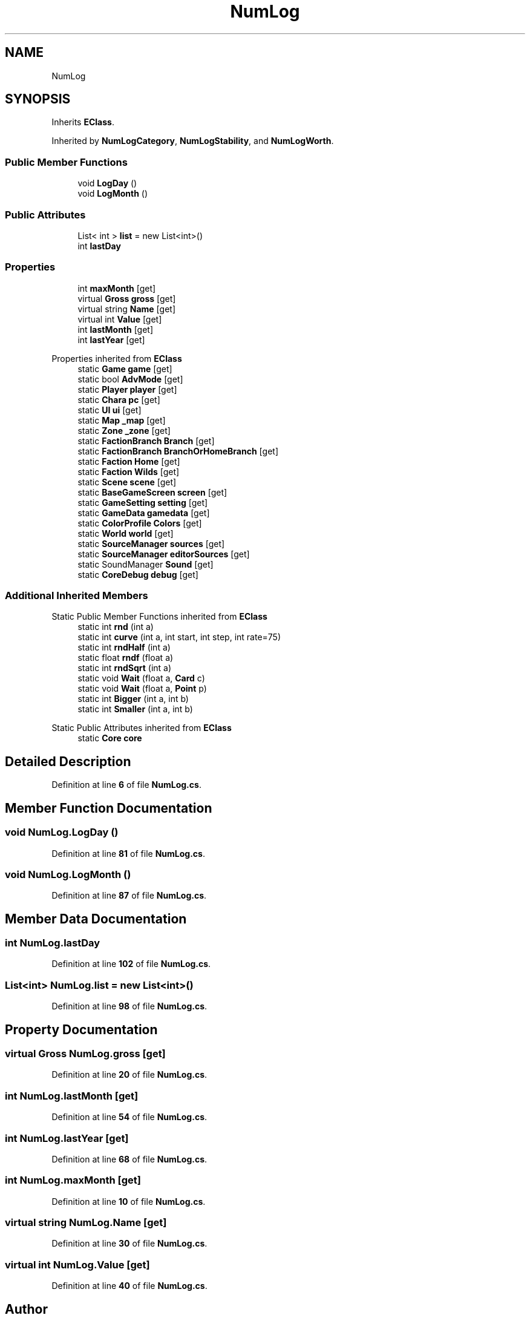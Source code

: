 .TH "NumLog" 3 "Elin Modding Docs Doc" \" -*- nroff -*-
.ad l
.nh
.SH NAME
NumLog
.SH SYNOPSIS
.br
.PP
.PP
Inherits \fBEClass\fP\&.
.PP
Inherited by \fBNumLogCategory\fP, \fBNumLogStability\fP, and \fBNumLogWorth\fP\&.
.SS "Public Member Functions"

.in +1c
.ti -1c
.RI "void \fBLogDay\fP ()"
.br
.ti -1c
.RI "void \fBLogMonth\fP ()"
.br
.in -1c
.SS "Public Attributes"

.in +1c
.ti -1c
.RI "List< int > \fBlist\fP = new List<int>()"
.br
.ti -1c
.RI "int \fBlastDay\fP"
.br
.in -1c
.SS "Properties"

.in +1c
.ti -1c
.RI "int \fBmaxMonth\fP\fR [get]\fP"
.br
.ti -1c
.RI "virtual \fBGross\fP \fBgross\fP\fR [get]\fP"
.br
.ti -1c
.RI "virtual string \fBName\fP\fR [get]\fP"
.br
.ti -1c
.RI "virtual int \fBValue\fP\fR [get]\fP"
.br
.ti -1c
.RI "int \fBlastMonth\fP\fR [get]\fP"
.br
.ti -1c
.RI "int \fBlastYear\fP\fR [get]\fP"
.br
.in -1c

Properties inherited from \fBEClass\fP
.in +1c
.ti -1c
.RI "static \fBGame\fP \fBgame\fP\fR [get]\fP"
.br
.ti -1c
.RI "static bool \fBAdvMode\fP\fR [get]\fP"
.br
.ti -1c
.RI "static \fBPlayer\fP \fBplayer\fP\fR [get]\fP"
.br
.ti -1c
.RI "static \fBChara\fP \fBpc\fP\fR [get]\fP"
.br
.ti -1c
.RI "static \fBUI\fP \fBui\fP\fR [get]\fP"
.br
.ti -1c
.RI "static \fBMap\fP \fB_map\fP\fR [get]\fP"
.br
.ti -1c
.RI "static \fBZone\fP \fB_zone\fP\fR [get]\fP"
.br
.ti -1c
.RI "static \fBFactionBranch\fP \fBBranch\fP\fR [get]\fP"
.br
.ti -1c
.RI "static \fBFactionBranch\fP \fBBranchOrHomeBranch\fP\fR [get]\fP"
.br
.ti -1c
.RI "static \fBFaction\fP \fBHome\fP\fR [get]\fP"
.br
.ti -1c
.RI "static \fBFaction\fP \fBWilds\fP\fR [get]\fP"
.br
.ti -1c
.RI "static \fBScene\fP \fBscene\fP\fR [get]\fP"
.br
.ti -1c
.RI "static \fBBaseGameScreen\fP \fBscreen\fP\fR [get]\fP"
.br
.ti -1c
.RI "static \fBGameSetting\fP \fBsetting\fP\fR [get]\fP"
.br
.ti -1c
.RI "static \fBGameData\fP \fBgamedata\fP\fR [get]\fP"
.br
.ti -1c
.RI "static \fBColorProfile\fP \fBColors\fP\fR [get]\fP"
.br
.ti -1c
.RI "static \fBWorld\fP \fBworld\fP\fR [get]\fP"
.br
.ti -1c
.RI "static \fBSourceManager\fP \fBsources\fP\fR [get]\fP"
.br
.ti -1c
.RI "static \fBSourceManager\fP \fBeditorSources\fP\fR [get]\fP"
.br
.ti -1c
.RI "static SoundManager \fBSound\fP\fR [get]\fP"
.br
.ti -1c
.RI "static \fBCoreDebug\fP \fBdebug\fP\fR [get]\fP"
.br
.in -1c
.SS "Additional Inherited Members"


Static Public Member Functions inherited from \fBEClass\fP
.in +1c
.ti -1c
.RI "static int \fBrnd\fP (int a)"
.br
.ti -1c
.RI "static int \fBcurve\fP (int a, int start, int step, int rate=75)"
.br
.ti -1c
.RI "static int \fBrndHalf\fP (int a)"
.br
.ti -1c
.RI "static float \fBrndf\fP (float a)"
.br
.ti -1c
.RI "static int \fBrndSqrt\fP (int a)"
.br
.ti -1c
.RI "static void \fBWait\fP (float a, \fBCard\fP c)"
.br
.ti -1c
.RI "static void \fBWait\fP (float a, \fBPoint\fP p)"
.br
.ti -1c
.RI "static int \fBBigger\fP (int a, int b)"
.br
.ti -1c
.RI "static int \fBSmaller\fP (int a, int b)"
.br
.in -1c

Static Public Attributes inherited from \fBEClass\fP
.in +1c
.ti -1c
.RI "static \fBCore\fP \fBcore\fP"
.br
.in -1c
.SH "Detailed Description"
.PP 
Definition at line \fB6\fP of file \fBNumLog\&.cs\fP\&.
.SH "Member Function Documentation"
.PP 
.SS "void NumLog\&.LogDay ()"

.PP
Definition at line \fB81\fP of file \fBNumLog\&.cs\fP\&.
.SS "void NumLog\&.LogMonth ()"

.PP
Definition at line \fB87\fP of file \fBNumLog\&.cs\fP\&.
.SH "Member Data Documentation"
.PP 
.SS "int NumLog\&.lastDay"

.PP
Definition at line \fB102\fP of file \fBNumLog\&.cs\fP\&.
.SS "List<int> NumLog\&.list = new List<int>()"

.PP
Definition at line \fB98\fP of file \fBNumLog\&.cs\fP\&.
.SH "Property Documentation"
.PP 
.SS "virtual \fBGross\fP NumLog\&.gross\fR [get]\fP"

.PP
Definition at line \fB20\fP of file \fBNumLog\&.cs\fP\&.
.SS "int NumLog\&.lastMonth\fR [get]\fP"

.PP
Definition at line \fB54\fP of file \fBNumLog\&.cs\fP\&.
.SS "int NumLog\&.lastYear\fR [get]\fP"

.PP
Definition at line \fB68\fP of file \fBNumLog\&.cs\fP\&.
.SS "int NumLog\&.maxMonth\fR [get]\fP"

.PP
Definition at line \fB10\fP of file \fBNumLog\&.cs\fP\&.
.SS "virtual string NumLog\&.Name\fR [get]\fP"

.PP
Definition at line \fB30\fP of file \fBNumLog\&.cs\fP\&.
.SS "virtual int NumLog\&.Value\fR [get]\fP"

.PP
Definition at line \fB40\fP of file \fBNumLog\&.cs\fP\&.

.SH "Author"
.PP 
Generated automatically by Doxygen for Elin Modding Docs Doc from the source code\&.
